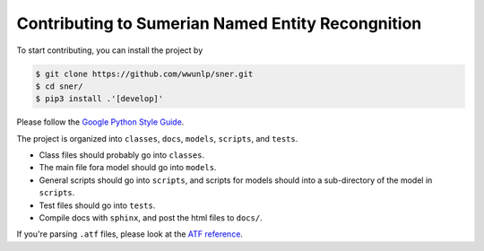 Contributing to Sumerian Named Entity Recongnition
==================================================

To start contributing, you can install the project by

.. code-block:: bash

   $ git clone https://github.com/wwunlp/sner.git
   $ cd sner/
   $ pip3 install .'[develop]'

Please follow the
`Google Python Style Guide <https://google.github.io/styleguide/pyguide>`_.

The project is organized into ``classes``, ``docs``, ``models``, ``scripts``,
and ``tests``.

- Class files should probably go into ``classes``.
- The main file fora model should go into ``models``.
- General scripts should go into ``scripts``, and scripts for models should
  into a sub-directory of the model in ``scripts``.
- Test files should go into ``tests``.
- Compile docs with ``sphinx``, and post the html files to ``docs/``.

If you're parsing ``.atf`` files, please look at the
`ATF reference <./atf_reference.rst>`_.
